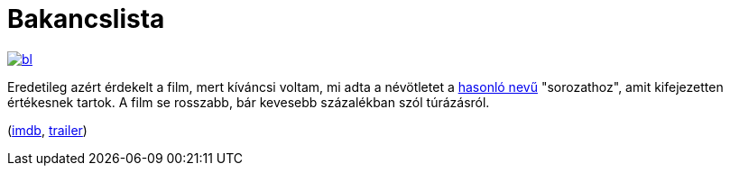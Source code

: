 = Bakancslista

:slug: bakancslista
:category: film
:tags: hu
:date: 2013-12-21T12:52:12Z
image::https://lh6.googleusercontent.com/-3hY9rhQN3Dc/UrV-YjTKIjI/AAAAAAAADzI/9rJ3rkYF2kk/s400/bl.jpg[align="center",link="https://lh6.googleusercontent.com/-3hY9rhQN3Dc/UrV-YjTKIjI/AAAAAAAADzI/9rJ3rkYF2kk/s562/bl.jpg"]

Eredetileg azért érdekelt a film, mert kíváncsi voltam, mi adta a névötletet a
http://indavideo.hu/search/tag/bakancslista[hasonló nevű] "sorozathoz", amit
kifejezetten értékesnek tartok. A film se rosszabb, bár kevesebb százalékban
szól túrázásról.

(http://www.imdb.com/title/tt0825232/[imdb], http://www.youtube.com/watch?v=OltHNarHA9A[trailer])

// vim: ft=asciidoc
